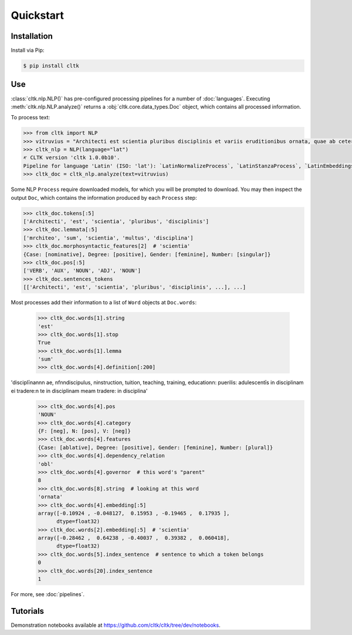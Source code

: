 Quickstart
==========

Installation
------------

Install via Pip:

.. code-block:: bash

   $ pip install cltk


Use
---

:class:`cltk.nlp.NLP()` has pre-configured processing pipelines for a number of :doc:`languages`. Executing :meth:`cltk.nlp.NLP.analyze()` returns a :obj:`cltk.core.data_types.Doc` object, which contains all processed information.

To process text:

.. code-block:: python

   >>> from cltk import NLP
   >>> vitruvius = "Architecti est scientia pluribus disciplinis et variis eruditionibus ornata, quae ab ceteris artibus perficiuntur. Opera ea nascitur et fabrica et ratiocinatione."
   >>> cltk_nlp = NLP(language="lat")
   ‎𐤀 CLTK version 'cltk 1.0.0b10'.
   Pipeline for language 'Latin' (ISO: 'lat'): `LatinNormalizeProcess`, `LatinStanzaProcess`, `LatinEmbeddingsProcess`, `StopsProcess`, `LatinNERProcess`, `LatinLexiconProcess`.
   >>> cltk_doc = cltk_nlp.analyze(text=vitruvius)

Some NLP ``Process`` require downloaded models, for which you will be prompted to download. You may then inspect the output ``Doc``, which contains the information produced by each ``Process`` step:

.. code-block:: python

   >>> cltk_doc.tokens[:5]
   ['Architecti', 'est', 'scientia', 'pluribus', 'disciplinis']
   >>> cltk_doc.lemmata[:5]
   ['mrchiteo', 'sum', 'scientia', 'multus', 'disciplina']
   >>> cltk_doc.morphosyntactic_features[2]  # 'scientia'
   {Case: [nominative], Degree: [positive], Gender: [feminine], Number: [singular]}
   >>> cltk_doc.pos[:5]
   ['VERB', 'AUX', 'NOUN', 'ADJ', 'NOUN']
   >>> cltk_doc.sentences_tokens
   [['Architecti', 'est', 'scientia', 'pluribus', 'disciplinis', ...], ...]


Most processes add their information to a list of ``Word`` objects at ``Doc.words``:

   >>> cltk_doc.words[1].string
   'est'
   >>> cltk_doc.words[1].stop
   True
   >>> cltk_doc.words[1].lemma
   'sum'
   >>> cltk_doc.words[4].definition[:200]
'disciplīna\n\n\n ae, \nf\n\ndiscipulus, \ninstruction, tuition, teaching, training, education\n: puerilis: adulescentīs in disciplinam ei tradere:\n                te in disciplinam meam tradere: in disciplina'
   >>> cltk_doc.words[4].pos
   'NOUN'
   >>> cltk_doc.words[4].category
   {F: [neg], N: [pos], V: [neg]}
   >>> cltk_doc.words[4].features
   {Case: [ablative], Degree: [positive], Gender: [feminine], Number: [plural]}
   >>> cltk_doc.words[4].dependency_relation
   'obl'
   >>> cltk_doc.words[4].governor  # this word's "parent"
   8
   >>> cltk_doc.words[8].string  # looking at this word
   'ornata'
   >>> cltk_doc.words[4].embedding[:5]
   array([-0.10924 , -0.048127,  0.15953 , -0.19465 ,  0.17935 ],
         dtype=float32)
   >>> cltk_doc.words[2].embedding[:5]  # 'scientia'
   array([-0.28462 ,  0.64238 , -0.40037 ,  0.39382 ,  0.060418],
         dtype=float32)
   >>> cltk_doc.words[5].index_sentence  # sentence to which a token belongs
   0
   >>> cltk_doc.words[20].index_sentence
   1


For more, see :doc:`pipelines`.


Tutorials
---------

Demonstration notebooks available at `<https://github.com/cltk/cltk/tree/dev/notebooks>`_.
